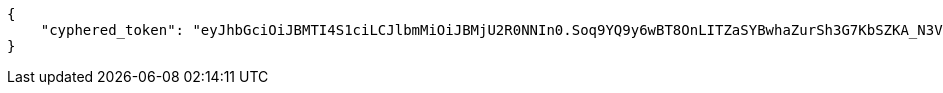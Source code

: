 [source,json]
----
{
    "cyphered_token": "eyJhbGciOiJBMTI4S1ciLCJlbmMiOiJBMjU2R0NNIn0.Soq9YQ9y6wBT8OnLITZaSYBwhaZurSh3G7KbSZKA_N3VxWyqxAemxA.k_3RlliZY63F0RwI.1yY-v1jjd5x2eAZMoGslYKfxsUUWa2A9uVNGpPYF9g9Qjihzj1GP8A1VxnZS2EKGvQ.npp7IJMJ6LvVAqJcmEP_bQ"
}
----
